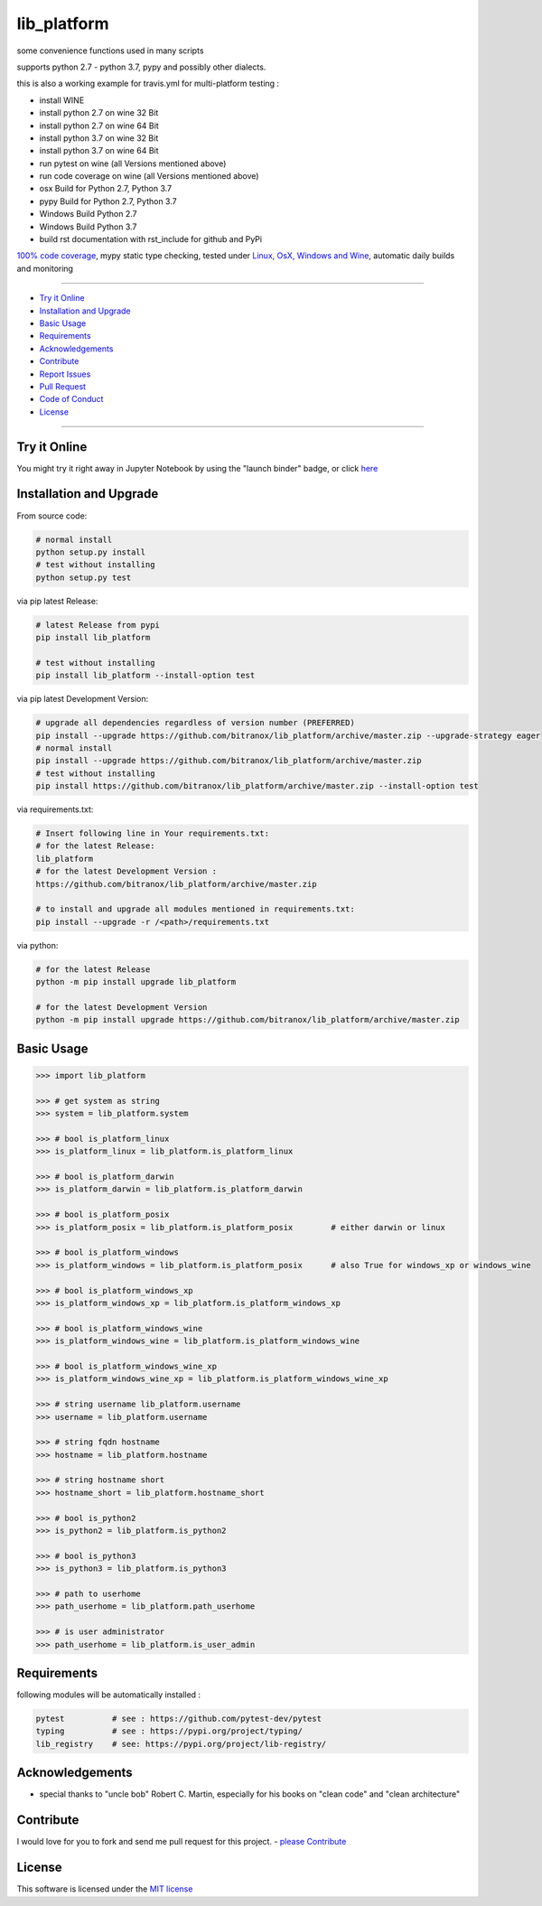 lib_platform
============

|Pypi Status| |license| |maintenance| |jupyter|

|Build Status| |Codecov Status| |Better Code| |code climate| |snyk security|

.. |license| image:: https://img.shields.io/github/license/webcomics/pywine.svg
   :target: http://en.wikipedia.org/wiki/MIT_License
.. |maintenance| image:: https://img.shields.io/maintenance/yes/2019.svg
.. |Build Status| image:: https://travis-ci.org/bitranox/lib_platform.svg?branch=master
   :target: https://travis-ci.org/bitranox/lib_platform
.. for the pypi status link note the dashes, not the underscore !
.. |Pypi Status| image:: https://badge.fury.io/py/lib-platform.svg
   :target: https://badge.fury.io/py/lib_platform
.. |Codecov Status| image:: https://codecov.io/gh/bitranox/lib_platform/branch/master/graph/badge.svg
   :target: https://codecov.io/gh/bitranox/lib_platform
.. |Better Code| image:: https://bettercodehub.com/edge/badge/bitranox/lib_platform?branch=master
   :target: https://bettercodehub.com/results/bitranox/lib_platform
.. |snyk security| image:: https://snyk.io/test/github/bitranox/lib_platform/badge.svg
   :target: https://snyk.io/test/github/bitranox/lib_platform
.. |jupyter| image:: https://mybinder.org/badge.svg
   :target: https://mybinder.org/v2/gh/bitranox/lib_platform/master?filepath=jupyter_test_lib_platform.ipynb
.. |code climate| image:: https://api.codeclimate.com/v1/badges/15acaf0e7747a042c505/maintainability
   :target: https://codeclimate.com/github/bitranox/lib_platform/maintainability
   :alt: Maintainability

some convenience functions used in many scripts

supports python 2.7 - python 3.7, pypy and possibly other dialects.

this is also a working example for travis.yml for multi-platform testing :

- install WINE
- install python 2.7 on wine 32 Bit
- install python 2.7 on wine 64 Bit
- install python 3.7 on wine 32 Bit
- install python 3.7 on wine 64 Bit
- run pytest on wine (all Versions mentioned above)
- run code coverage on wine (all Versions mentioned above)
- osx Build for Python 2.7, Python 3.7
- pypy Build for Python 2.7, Python 3.7
- Windows Build Python 2.7
- Windows Build Python 3.7
- build rst documentation with rst_include for github and PyPi

`100% code coverage <https://codecov.io/gh/bitranox/lib_platform>`_, mypy static type checking, tested under `Linux, OsX, Windows and Wine <https://travis-ci.org/bitranox/lib_platform>`_, automatic daily builds  and monitoring

----

- `Try it Online`_
- `Installation and Upgrade`_
- `Basic Usage`_
- `Requirements`_
- `Acknowledgements`_
- `Contribute`_
- `Report Issues <https://github.com/bitranox/lib_platform/blob/master/ISSUE_TEMPLATE.md>`_
- `Pull Request <https://github.com/bitranox/lib_platform/blob/master/PULL_REQUEST_TEMPLATE.md>`_
- `Code of Conduct <https://github.com/bitranox/lib_platform/blob/master/CODE_OF_CONDUCT.md>`_
- `License`_

----

Try it Online
-------------

You might try it right away in Jupyter Notebook by using the "launch binder" badge, or click `here <https://mybinder.org/v2/gh/bitranox/lib_platform/master?filepath=jupyter_test_lib_platform.ipynb>`_

Installation and Upgrade
------------------------

From source code:

.. code-block:: bash

    # normal install
    python setup.py install
    # test without installing
    python setup.py test

via pip latest Release:

.. code-block:: bash

    # latest Release from pypi
    pip install lib_platform

    # test without installing
    pip install lib_platform --install-option test

via pip latest Development Version:

.. code-block:: bash

    # upgrade all dependencies regardless of version number (PREFERRED)
    pip install --upgrade https://github.com/bitranox/lib_platform/archive/master.zip --upgrade-strategy eager
    # normal install
    pip install --upgrade https://github.com/bitranox/lib_platform/archive/master.zip
    # test without installing
    pip install https://github.com/bitranox/lib_platform/archive/master.zip --install-option test

via requirements.txt:

.. code-block:: bash

    # Insert following line in Your requirements.txt:
    # for the latest Release:
    lib_platform
    # for the latest Development Version :
    https://github.com/bitranox/lib_platform/archive/master.zip

    # to install and upgrade all modules mentioned in requirements.txt:
    pip install --upgrade -r /<path>/requirements.txt

via python:

.. code-block:: python

    # for the latest Release
    python -m pip install upgrade lib_platform

    # for the latest Development Version
    python -m pip install upgrade https://github.com/bitranox/lib_platform/archive/master.zip

Basic Usage
-----------

.. code-block:: python

        >>> import lib_platform

        >>> # get system as string
        >>> system = lib_platform.system

        >>> # bool is_platform_linux
        >>> is_platform_linux = lib_platform.is_platform_linux

        >>> # bool is_platform_darwin
        >>> is_platform_darwin = lib_platform.is_platform_darwin

        >>> # bool is_platform_posix
        >>> is_platform_posix = lib_platform.is_platform_posix        # either darwin or linux

        >>> # bool is_platform_windows
        >>> is_platform_windows = lib_platform.is_platform_posix      # also True for windows_xp or windows_wine

        >>> # bool is_platform_windows_xp
        >>> is_platform_windows_xp = lib_platform.is_platform_windows_xp

        >>> # bool is_platform_windows_wine
        >>> is_platform_windows_wine = lib_platform.is_platform_windows_wine

        >>> # bool is_platform_windows_wine_xp
        >>> is_platform_windows_wine_xp = lib_platform.is_platform_windows_wine_xp

        >>> # string username lib_platform.username
        >>> username = lib_platform.username

        >>> # string fqdn hostname
        >>> hostname = lib_platform.hostname

        >>> # string hostname short
        >>> hostname_short = lib_platform.hostname_short

        >>> # bool is_python2
        >>> is_python2 = lib_platform.is_python2

        >>> # bool is_python3
        >>> is_python3 = lib_platform.is_python3

        >>> # path to userhome
        >>> path_userhome = lib_platform.path_userhome

        >>> # is user administrator
        >>> path_userhome = lib_platform.is_user_admin

Requirements
------------

following modules will be automatically installed :

.. code-block:: shell

    pytest          # see : https://github.com/pytest-dev/pytest
    typing          # see : https://pypi.org/project/typing/
    lib_registry    # see: https://pypi.org/project/lib-registry/

Acknowledgements
----------------

- special thanks to "uncle bob" Robert C. Martin, especially for his books on "clean code" and "clean architecture"

Contribute
----------

I would love for you to fork and send me pull request for this project.
- `please Contribute <https://github.com/bitranox/lib_platform/blob/master/CONTRIBUTING.md>`_

License
-------

This software is licensed under the `MIT license <http://en.wikipedia.org/wiki/MIT_License>`_

